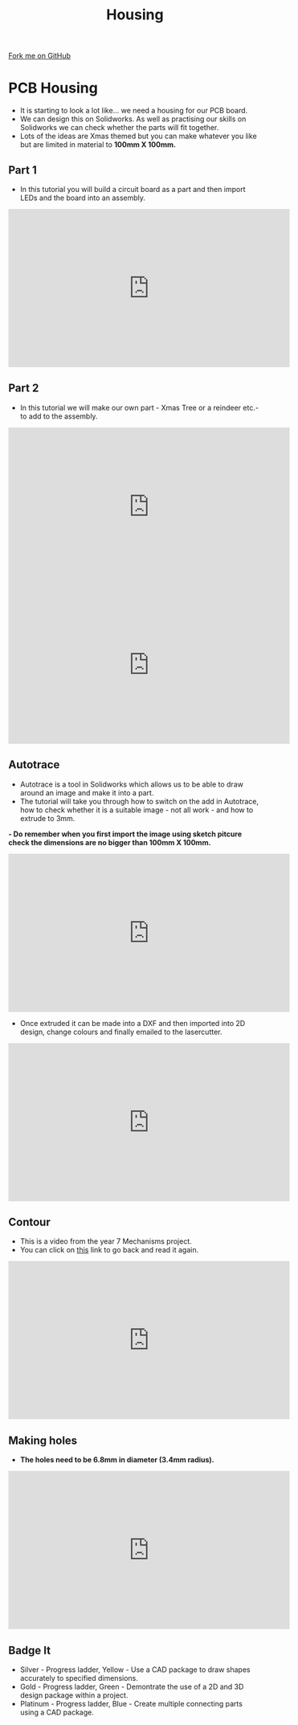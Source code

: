 #+STARTUP:indent
#+HTML_HEAD: <link rel="stylesheet" type="text/css" href="css/styles.css"/>
#+HTML_HEAD_EXTRA: <link href='http://fonts.googleapis.com/css?family=Ubuntu+Mono|Ubuntu' rel='stylesheet' type='text/css'>
#+OPTIONS: f:nil author:nil num:1 creator:nil timestamp:nil 
#+TITLE: Housing 
#+AUTHOR: PM Dougall

#+BEGIN_HTML
<div class=ribbon>
<a href="https://github.com/stsb11/pic_programmer">Fork me on GitHub</a>
</div>
#+END_HTML

* COMMENT Use as a template
:PROPERTIES:
:HTML_CONTAINER_CLASS: activity
:END:      
** Learn It
:PROPERTIES:
:HTML_CONTAINER_CLASS: learn
:END:

** Research It
:PROPERTIES:
:HTML_CONTAINER_CLASS: research
:END:

** Design It
:PROPERTIES:
:HTML_CONTAINER_CLASS: design
:END:

** Build It
:PROPERTIES:
:HTML_CONTAINER_CLASS: build
:END:

** Test It
:PROPERTIES:
:HTML_CONTAINER_CLASS: test
:END:

** Run It
:PROPERTIES:
:HTML_CONTAINER_CLASS: run
:END:

** Document It
:PROPERTIES:
:HTML_CONTAINER_CLASS: document
:END:

** Code It
:PROPERTIES:
:HTML_CONTAINER_CLASS: code
:END:

** Program It
:PROPERTIES:
:HTML_CONTAINER_CLASS: program
:END:

** Try It
:PROPERTIES:
:HTML_CONTAINER_CLASS: try
:END:

** Badge It
:PROPERTIES:
:HTML_CONTAINER_CLASS: badge
:END:

** Save It
:PROPERTIES:
:HTML_CONTAINER_CLASS: save
:END:

* PCB Housing
:PROPERTIES:
:HTML_CONTAINER_CLASS: activity
:END:
- It is starting to look a lot like... we need a housing for our PCB board.
- We can design this on Solidworks. As well as practising our skills on Solidworks we can check whether the parts will fit together.
- Lots of the ideas are Xmas themed but you can make whatever you like but are limited in material to *100mm X 100mm.*
** Part 1 
:PROPERTIES:
:HTML_CONTAINER_CLASS: code
:END:
- In this tutorial you will build a circuit board as a part and then import LEDs and the board into an assembly.

#+BEGIN_HTML
<iframe width="560" height="315" src="https://www.youtube.com/embed/fPY2lCm4QY0" frameborder="0" gesture="media" allow="encrypted-media" allowfullscreen></iframe>
#+END_HTML

** Part 2
:PROPERTIES:
:HTML_CONTAINER_CLASS: try
:END:
- In this tutorial we will make our own part - Xmas Tree or a reindeer etc.- to add to the assembly.

#+BEGIN_HTML
<iframe width="560" height="315" src="https://www.youtube.com/embed/TL_dkhFncUo" frameborder="0" allow="accelerometer; autoplay; encrypted-media; gyroscope; picture-in-picture" allowfullscreen></iframe>
#+END_HTML

#+BEGIN_HTML
<iframe width="560" height="315" src="https://www.youtube.com/embed/mGqCqDuxBXg" frameborder="0" gesture="media" allow="encrypted-media" allowfullscreen></iframe>
#+END_HTML

** Autotrace
:PROPERTIES:
:HTML_CONTAINER_CLASS: badge
:END:
- Autotrace is a tool in Solidworks which allows us to be able to draw around an image and make it into a part.
- The tutorial will take you through how to switch on the add in Autotrace, how to check whether it is a suitable image - not all work - and how to extrude to 3mm.
*- Do remember when you first import the image using sketch pitcure check the dimensions are no bigger than 100mm X 100mm.*

#+BEGIN_HTML
<iframe width="560" height="315" src="https://www.youtube.com/embed/PPzlnET1sKQ" frameborder="0" gesture="media" allow="encrypted-media" allowfullscreen></iframe>
#+END_HTML

- Once extruded it can be made into a DXF and then imported into 2D design, change colours and finally emailed to the lasercutter. 

#+BEGIN_HTML
<iframe width="560" height="315" src="https://www.youtube.com/embed/e54Kv9vir3w" frameborder="0" gesture="media" allow="encrypted-media" allowfullscreen></iframe>
#+END_HTML
** Contour
:PROPERTIES:
:HTML_CONTAINER_CLASS: badge
:END:
- This is a video from the year 7 Mechanisms project.
- You can click on [[https://bournetoinvent.com/projects/7-SC-Mechanisms/pages/7_Lesson.html][this]] link to go back and read it again.
#+BEGIN_HTML
 <iframe width="560" height="315" src="https://www.youtube.com/embed/v1xIDcnJOpA" frameborder="0" allow="accelerometer; autoplay; encrypted-media; gyroscope; picture-in-picture" allowfullscreen></iframe>
#+END_HTML

** Making holes
:PROPERTIES:
:HTML_CONTAINER_CLASS: badge
:END:
- *The holes need to be 6.8mm in diameter (3.4mm radius).*
#+BEGIN_HTML
<iframe width="560" height="315" src="https://www.youtube.com/embed/-qGKmhh3V3c" frameborder="0" allow="accelerometer; autoplay; encrypted-media; gyroscope; picture-in-picture" allowfullscreen></iframe>
#+END_HTML

** Badge It
:PROPERTIES:
:HTML_CONTAINER_CLASS: badge
:END:
- Silver - Progress ladder, Yellow - Use a CAD package to draw shapes accurately to specified dimensions.
- Gold - Progress ladder, Green - Demontrate the use of a 2D and 3D design package within a project.
- Platinum - Progress ladder, Blue - Create multiple connecting parts using a CAD package.
